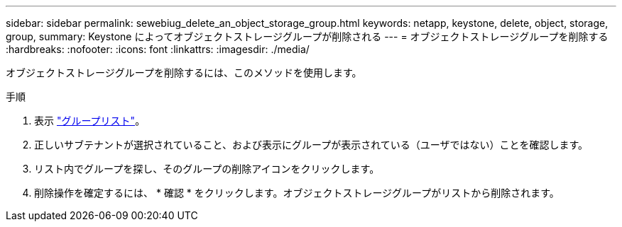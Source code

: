 ---
sidebar: sidebar 
permalink: sewebiug_delete_an_object_storage_group.html 
keywords: netapp, keystone, delete, object, storage, group, 
summary: Keystone によってオブジェクトストレージグループが削除される 
---
= オブジェクトストレージグループを削除する
:hardbreaks:
:nofooter: 
:icons: font
:linkattrs: 
:imagesdir: ./media/


[role="lead"]
オブジェクトストレージグループを削除するには、このメソッドを使用します。

.手順
. 表示 link:sewebiug_view_host_groups.html#view-host-groups["グループリスト"]。
. 正しいサブテナントが選択されていること、および表示にグループが表示されている（ユーザではない）ことを確認します。
. リスト内でグループを探し、そのグループの削除アイコンをクリックします。
. 削除操作を確定するには、 * 確認 * をクリックします。オブジェクトストレージグループがリストから削除されます。


